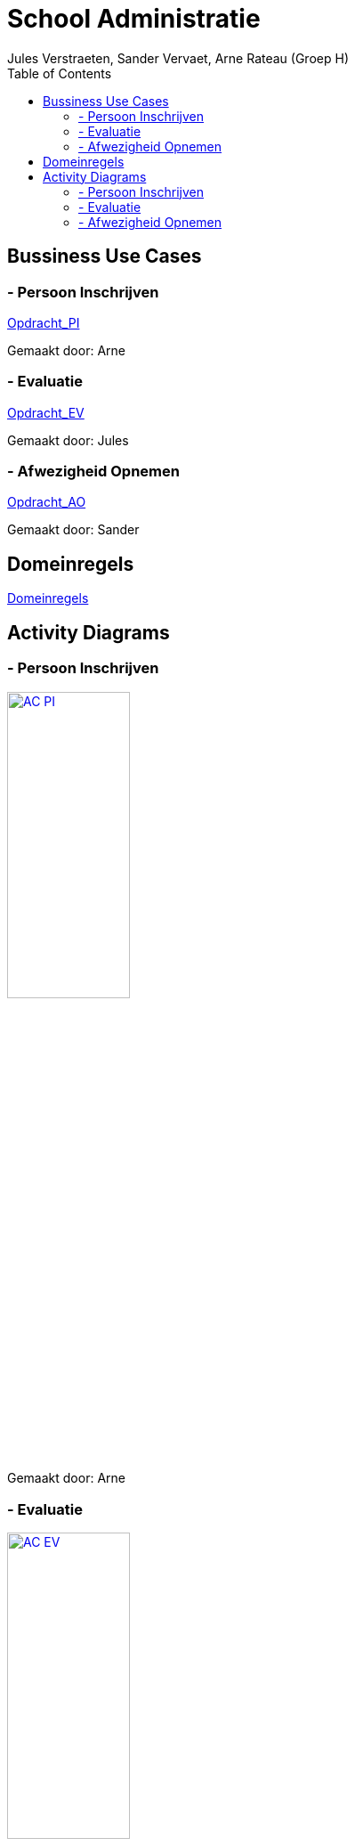 = School Administratie
:authors: Jules Verstraeten, Sander Vervaet, Arne Rateau (Groep H)
:toc: auto

== Bussiness Use Cases

=== - Persoon Inschrijven
link:./Opdracht_PI/BUC_PI.adoc[Opdracht_PI]

Gemaakt door: Arne

=== - Evaluatie
link:./Opdracht_EV/BUC_EV.adoc[Opdracht_EV]

Gemaakt door: Jules

=== - Afwezigheid Opnemen
link:./Opdracht_AO/BUC_AO.adoc[Opdracht_AO]

Gemaakt door: Sander

== Domeinregels
link:./Domeinregels/DR.adoc[Domeinregels]

== Activity Diagrams
=== - Persoon Inschrijven
link:./Images/AC_PI.png[image:./Images/AC_PI.png[width=40%]]

Gemaakt door: Arne

=== - Evaluatie
link:./Images/AC_EV.png[image:./Images/AC_EV.png[width=40%]]

Gemaakt door: Jules

=== - Afwezigheid Opnemen
link:./Images/AC_AO.png[image:./Images/AC_AO.png[width=40%]]

Gemaakt door: Sander